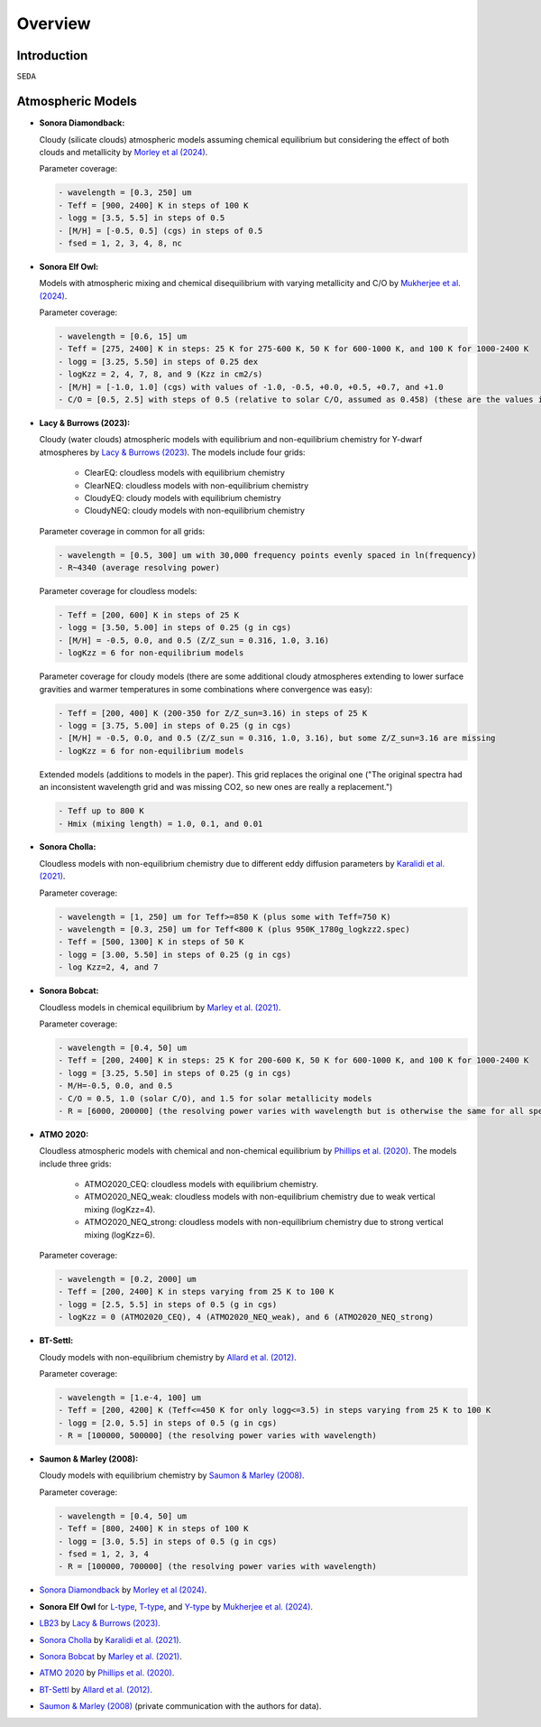 Overview
========

Introduction
------------
:math:`\texttt{SEDA}`

Atmospheric Models
------------------

- **Sonora Diamondback:**

  Cloudy (silicate clouds) atmospheric models assuming chemical equilibrium but considering the effect of both clouds and metallicity by `Morley et al (2024) <https://ui.adsabs.harvard.edu/abs/2024arXiv240200758M/abstract>`_.

  Parameter coverage:

  .. code-block:: console

    - wavelength = [0.3, 250] um
    - Teff = [900, 2400] K in steps of 100 K
    - logg = [3.5, 5.5] in steps of 0.5
    - [M/H] = [-0.5, 0.5] (cgs) in steps of 0.5
    - fsed = 1, 2, 3, 4, 8, nc

- **Sonora Elf Owl:**

  Models with atmospheric mixing and chemical disequilibrium with varying metallicity and C/O by `Mukherjee et al. (2024) <https://ui.adsabs.harvard.edu/abs/2024ApJ...963...73M/abstract>`_.

  Parameter coverage:

  .. code-block:: console

    - wavelength = [0.6, 15] um
    - Teff = [275, 2400] K in steps: 25 K for 275-600 K, 50 K for 600-1000 K, and 100 K for 1000-2400 K
    - logg = [3.25, 5.50] in steps of 0.25 dex
    - logKzz = 2, 4, 7, 8, and 9 (Kzz in cm2/s)
    - [M/H] = [-1.0, 1.0] (cgs) with values of -1.0, -0.5, +0.0, +0.5, +0.7, and +1.0
    - C/O = [0.5, 2.5] with steps of 0.5 (relative to solar C/O, assumed as 0.458) (these are the values in the filenames). It corresponds to C/O=[0.22, 1.12] with values of 0.22, 0.458, 0.687, and 1.12 (e.g. 0.5 in the filename means 0.5*0.458=0.22)

- **Lacy & Burrows (2023):**

  Cloudy (water clouds) atmospheric models with equilibrium and non-equilibrium chemistry for Y-dwarf atmospheres by `Lacy & Burrows (2023) <https://ui.adsabs.harvard.edu/abs/2023ApJ...950....8L/abstract>`_. The models include four grids: 

    - ClearEQ: cloudless models with equilibrium chemistry
    - ClearNEQ: cloudless models with non-equilibrium chemistry
    - CloudyEQ: cloudy models with equilibrium chemistry
    - CloudyNEQ: cloudy models with non-equilibrium chemistry

  Parameter coverage in common for all grids:

  .. code-block:: console

    - wavelength = [0.5, 300] um with 30,000 frequency points evenly spaced in ln(frequency)
    - R~4340 (average resolving power)

  Parameter coverage for cloudless models:

  .. code-block:: console

    - Teff = [200, 600] K in steps of 25 K
    - logg = [3.50, 5.00] in steps of 0.25 (g in cgs)
    - [M/H] = -0.5, 0.0, and 0.5 (Z/Z_sun = 0.316, 1.0, 3.16)
    - logKzz = 6 for non-equilibrium models
    
  Parameter coverage for cloudy models (there are some additional cloudy atmospheres extending to lower surface gravities and warmer temperatures in some combinations where convergence was easy): 

  .. code-block:: console

    - Teff = [200, 400] K (200-350 for Z/Z_sun=3.16) in steps of 25 K 
    - logg = [3.75, 5.00] in steps of 0.25 (g in cgs)
    - [M/H] = -0.5, 0.0, and 0.5 (Z/Z_sun = 0.316, 1.0, 3.16), but some Z/Z_sun=3.16 are missing
    - logKzz = 6 for non-equilibrium models
    
  Extended models (additions to models in the paper). This grid replaces the original one ("The original spectra had an inconsistent wavelength grid and was missing CO2, so new ones are really a replacement.")

  .. code-block:: console
    
    - Teff up to 800 K
    - Hmix (mixing length) = 1.0, 0.1, and 0.01

- **Sonora Cholla:**

  Cloudless models with non-equilibrium chemistry due to different eddy diffusion parameters by `Karalidi et al. (2021) <https://ui.adsabs.harvard.edu/abs/2021ApJ...923..269K/abstract>`_.

  Parameter coverage:

  .. code-block:: console

    - wavelength = [1, 250] um for Teff>=850 K (plus some with Teff=750 K)
    - wavelength = [0.3, 250] um for Teff<800 K (plus 950K_1780g_logkzz2.spec)
    - Teff = [500, 1300] K in steps of 50 K
    - logg = [3.00, 5.50] in steps of 0.25 (g in cgs)
    - log Kzz=2, 4, and 7

- **Sonora Bobcat:**

  Cloudless models in chemical equilibrium by `Marley et al. (2021) <https://ui.adsabs.harvard.edu/abs/2021ApJ...920...85M/abstract>`_.
  
  Parameter coverage:

  .. code-block:: console
    
    - wavelength = [0.4, 50] um
    - Teff = [200, 2400] K in steps: 25 K for 200-600 K, 50 K for 600-1000 K, and 100 K for 1000-2400 K
    - logg = [3.25, 5.50] in steps of 0.25 (g in cgs)
    - M/H=-0.5, 0.0, and 0.5
    - C/O = 0.5, 1.0 (solar C/O), and 1.5 for solar metallicity models
    - R = [6000, 200000] (the resolving power varies with wavelength but is otherwise the same for all spectra)

- **ATMO 2020:**

  Cloudless atmospheric models with chemical and non-chemical equilibrium by `Phillips et al. (2020) <https://ui.adsabs.harvard.edu/abs/2020A%26A...637A..38P/abstract>`_. The models include three grids:
    
    - ATMO2020_CEQ: cloudless models with equilibrium chemistry.
    - ATMO2020_NEQ_weak: cloudless models with non-equilibrium chemistry due to weak vertical mixing (logKzz=4).
    - ATMO2020_NEQ_strong: cloudless models with non-equilibrium chemistry due to strong vertical mixing (logKzz=6).

  Parameter coverage:

  .. code-block:: console
    
    - wavelength = [0.2, 2000] um
    - Teff = [200, 2400] K in steps varying from 25 K to 100 K
    - logg = [2.5, 5.5] in steps of 0.5 (g in cgs)
    - logKzz = 0 (ATMO2020_CEQ), 4 (ATMO2020_NEQ_weak), and 6 (ATMO2020_NEQ_strong)

- **BT-Settl:**

  Cloudy models with non-equilibrium chemistry by `Allard et al. (2012) <https://ui.adsabs.harvard.edu/abs/2012RSPTA.370.2765A/abstract>`_.

  Parameter coverage:

  .. code-block:: console
    
    - wavelength = [1.e-4, 100] um
    - Teff = [200, 4200] K (Teff<=450 K for only logg<=3.5) in steps varying from 25 K to 100 K
    - logg = [2.0, 5.5] in steps of 0.5 (g in cgs)
    - R = [100000, 500000] (the resolving power varies with wavelength)

- **Saumon & Marley (2008):**

  Cloudy models with equilibrium chemistry by `Saumon & Marley (2008) <https://ui.adsabs.harvard.edu/abs/2008ApJ...689.1327S>`_.

  Parameter coverage:

  .. code-block:: console

    - wavelength = [0.4, 50] um
    - Teff = [800, 2400] K in steps of 100 K
    - logg = [3.0, 5.5] in steps of 0.5 (g in cgs)
    - fsed = 1, 2, 3, 4
    - R = [100000, 700000] (the resolving power varies with wavelength)
    


- `Sonora Diamondback <https://ui.adsabs.harvard.edu/abs/2024arXiv240200758M/abstract>`_ by `Morley et al (2024) <https://ui.adsabs.harvard.edu/abs/2024arXiv240200758M/abstract>`_.
- **Sonora Elf Owl** for `L-type <https://zenodo.org/records/10385987>`_, `T-type <https://zenodo.org/records/10385821>`_, and `Y-type <https://zenodo.org/records/10381250>`_ by `Mukherjee et al. (2024) <https://ui.adsabs.harvard.edu/abs/2024ApJ...963...73M/abstract>`_.
- `LB23 <https://zenodo.org/records/7779180>`_ by `Lacy & Burrows (2023) <https://ui.adsabs.harvard.edu/abs/2023ApJ...950....8L/abstract>`_.
- `Sonora Cholla <https://zenodo.org/records/4450269>`_ by `Karalidi et al. (2021) <https://ui.adsabs.harvard.edu/abs/2021ApJ...923..269K/abstract>`_.
- `Sonora Bobcat <https://zenodo.org/records/5063476>`_ by `Marley et al. (2021) <https://ui.adsabs.harvard.edu/abs/2021ApJ...920...85M/abstract>`_.
- `ATMO 2020 <https://noctis.erc-atmo.eu/fsdownload/zyU96xA6o/phillips2020>`_ by `Phillips et al. (2020) <https://ui.adsabs.harvard.edu/abs/2020A%26A...637A..38P/abstract>`_.
- `BT-Settl <http://phoenix.ens-lyon.fr/simulator/>`_ by `Allard et al. (2012) <https://ui.adsabs.harvard.edu/abs/2012RSPTA.370.2765A/abstract>`_.
- `Saumon & Marley (2008) <https://ui.adsabs.harvard.edu/abs/2008ApJ...689.1327S>`_ (private communication with the authors for data).
